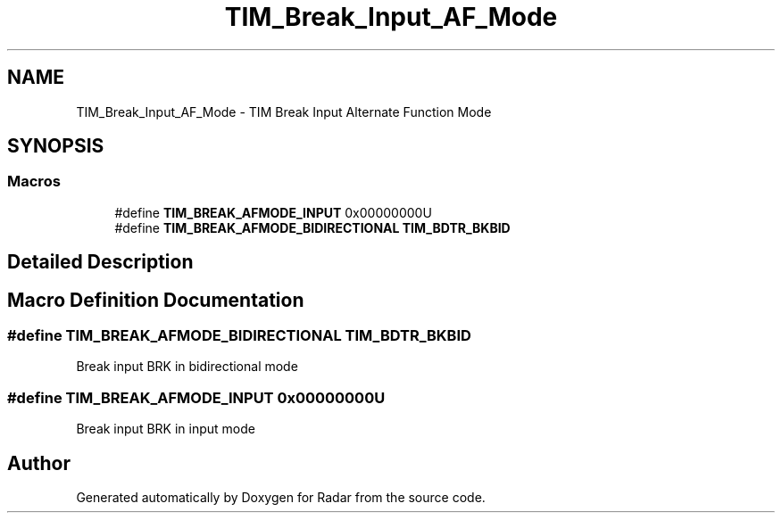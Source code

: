 .TH "TIM_Break_Input_AF_Mode" 3 "Version 1.0.0" "Radar" \" -*- nroff -*-
.ad l
.nh
.SH NAME
TIM_Break_Input_AF_Mode \- TIM Break Input Alternate Function Mode
.SH SYNOPSIS
.br
.PP
.SS "Macros"

.in +1c
.ti -1c
.RI "#define \fBTIM_BREAK_AFMODE_INPUT\fP   0x00000000U"
.br
.ti -1c
.RI "#define \fBTIM_BREAK_AFMODE_BIDIRECTIONAL\fP   \fBTIM_BDTR_BKBID\fP"
.br
.in -1c
.SH "Detailed Description"
.PP 

.SH "Macro Definition Documentation"
.PP 
.SS "#define TIM_BREAK_AFMODE_BIDIRECTIONAL   \fBTIM_BDTR_BKBID\fP"
Break input BRK in bidirectional mode 
.SS "#define TIM_BREAK_AFMODE_INPUT   0x00000000U"
Break input BRK in input mode 
.SH "Author"
.PP 
Generated automatically by Doxygen for Radar from the source code\&.
